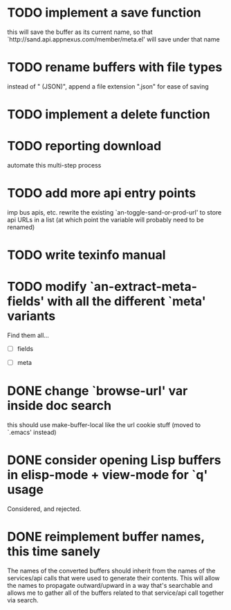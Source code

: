 
* TODO implement a save function
  this will save the buffer as its current name, so that `http://sand.api.appnexus.com/member/meta.el' will save under that name

* TODO rename buffers with file types
  instead of " (JSON)", append a file extension ".json" for ease of saving

* TODO implement a delete function

* TODO reporting download
  automate this multi-step process

* TODO add more api entry points
  imp bus apis, etc.
  rewrite the existing `an-toggle-sand-or-prod-url' to store api URLs
  in a list (at which point the variable will probably need to be
  renamed)

* TODO write texinfo manual

* TODO modify `an-extract-meta-fields' with all the different `meta' variants

  Find them all...

  - [ ] fields

  - [ ] meta
* DONE change `browse-url' var inside doc search
  CLOSED: [2012-11-30 Fri 15:25]
  this should use make-buffer-local like the url cookie stuff
  (moved to `.emacs' instead)

* DONE consider opening Lisp buffers in elisp-mode + view-mode for `q' usage 
  CLOSED: [2012-11-30 Fri 15:19]
  Considered, and rejected.

* DONE reimplement buffer names, this time sanely
  CLOSED: [2012-11-30 Fri 14:43]
  The names of the converted buffers should inherit from the names of
  the services/api calls that were used to generate their
  contents. This will allow the names to propagate outward/upward in a
  way that's searchable and allows me to gather all of the buffers
  related to that service/api call together via search.
